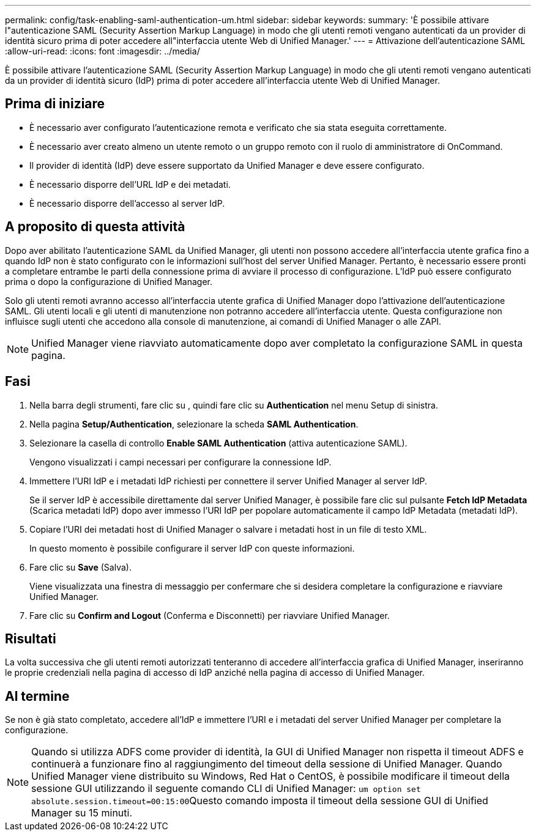 ---
permalink: config/task-enabling-saml-authentication-um.html 
sidebar: sidebar 
keywords:  
summary: 'È possibile attivare l"autenticazione SAML (Security Assertion Markup Language) in modo che gli utenti remoti vengano autenticati da un provider di identità sicuro prima di poter accedere all"interfaccia utente Web di Unified Manager.' 
---
= Attivazione dell'autenticazione SAML
:allow-uri-read: 
:icons: font
:imagesdir: ../media/


[role="lead"]
È possibile attivare l'autenticazione SAML (Security Assertion Markup Language) in modo che gli utenti remoti vengano autenticati da un provider di identità sicuro (IdP) prima di poter accedere all'interfaccia utente Web di Unified Manager.



== Prima di iniziare

* È necessario aver configurato l'autenticazione remota e verificato che sia stata eseguita correttamente.
* È necessario aver creato almeno un utente remoto o un gruppo remoto con il ruolo di amministratore di OnCommand.
* Il provider di identità (IdP) deve essere supportato da Unified Manager e deve essere configurato.
* È necessario disporre dell'URL IdP e dei metadati.
* È necessario disporre dell'accesso al server IdP.




== A proposito di questa attività

Dopo aver abilitato l'autenticazione SAML da Unified Manager, gli utenti non possono accedere all'interfaccia utente grafica fino a quando IdP non è stato configurato con le informazioni sull'host del server Unified Manager. Pertanto, è necessario essere pronti a completare entrambe le parti della connessione prima di avviare il processo di configurazione. L'IdP può essere configurato prima o dopo la configurazione di Unified Manager.

Solo gli utenti remoti avranno accesso all'interfaccia utente grafica di Unified Manager dopo l'attivazione dell'autenticazione SAML. Gli utenti locali e gli utenti di manutenzione non potranno accedere all'interfaccia utente. Questa configurazione non influisce sugli utenti che accedono alla console di manutenzione, ai comandi di Unified Manager o alle ZAPI.

[NOTE]
====
Unified Manager viene riavviato automaticamente dopo aver completato la configurazione SAML in questa pagina.

====


== Fasi

. Nella barra degli strumenti, fare clic su *image:../media/clusterpage-settings-icon.gif[""]*, quindi fare clic su *Authentication* nel menu Setup di sinistra.
. Nella pagina *Setup/Authentication*, selezionare la scheda *SAML Authentication*.
. Selezionare la casella di controllo *Enable SAML Authentication* (attiva autenticazione SAML).
+
Vengono visualizzati i campi necessari per configurare la connessione IdP.

. Immettere l'URI IdP e i metadati IdP richiesti per connettere il server Unified Manager al server IdP.
+
Se il server IdP è accessibile direttamente dal server Unified Manager, è possibile fare clic sul pulsante *Fetch IdP Metadata* (Scarica metadati IdP) dopo aver immesso l'URI IdP per popolare automaticamente il campo IdP Metadata (metadati IdP).

. Copiare l'URI dei metadati host di Unified Manager o salvare i metadati host in un file di testo XML.
+
In questo momento è possibile configurare il server IdP con queste informazioni.

. Fare clic su *Save* (Salva).
+
Viene visualizzata una finestra di messaggio per confermare che si desidera completare la configurazione e riavviare Unified Manager.

. Fare clic su *Confirm and Logout* (Conferma e Disconnetti) per riavviare Unified Manager.




== Risultati

La volta successiva che gli utenti remoti autorizzati tenteranno di accedere all'interfaccia grafica di Unified Manager, inseriranno le proprie credenziali nella pagina di accesso di IdP anziché nella pagina di accesso di Unified Manager.



== Al termine

Se non è già stato completato, accedere all'IdP e immettere l'URI e i metadati del server Unified Manager per completare la configurazione.

[NOTE]
====
Quando si utilizza ADFS come provider di identità, la GUI di Unified Manager non rispetta il timeout ADFS e continuerà a funzionare fino al raggiungimento del timeout della sessione di Unified Manager. Quando Unified Manager viene distribuito su Windows, Red Hat o CentOS, è possibile modificare il timeout della sessione GUI utilizzando il seguente comando CLI di Unified Manager: ``um option set absolute.session.timeout=00:15:00``Questo comando imposta il timeout della sessione GUI di Unified Manager su 15 minuti.

====